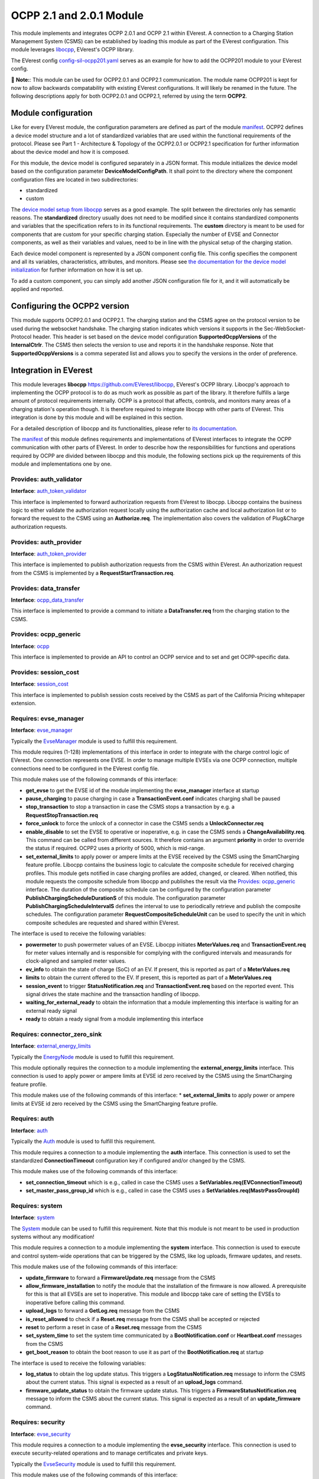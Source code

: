 .. _everest_modules_handwritten_OCPP201:

OCPP 2.1 and 2.0.1 Module
================

This module implements and integrates OCPP 2.0.1 and OCPP 2.1 within EVerest. A connection to a Charging Station Management System (CSMS) can be
established by loading this module as part of the EVerest configuration. This module leverages `libocpp <https://github.com/EVerest/libocpp>`_,
EVerest's OCPP library.

The EVerest config `config-sil-ocpp201.yaml <../../config/config-sil-ocpp201.yaml>`_ serves as an example for how to add the OCPP201 module
to your EVerest config.

📌 **Note:**: This module can be used for OCPP2.0.1 and OCPP2.1 communication. The module name OCPP201 is kept for now to allow backwards 
compatability with existing EVerest configurations. It will likely be renamed in the future. The following descriptions apply for both
OCPP2.0.1 and OCPP2.1, referred by using the term **OCPP2**.

Module configuration
--------------------

Like for every EVerest module, the configuration parameters are defined as part of the module `manifest <../manifest.yaml>`_. OCPP2 defines
a device model structure and a lot of standardized variables that are used within the functional requirements of the protocol. Please see 
Part 1 - Architecture & Topology of the OCPP2.0.1 or OCPP2.1 specification for further information about the device model and how it is composed.

For this module, the device model is configured separately in a JSON format. This module initializes the device model based on the configuration
parameter **DeviceModelConfigPath**. It shall point to the directory where the component configuration files are located in two subdirectories:

* standardized
* custom

The `device model setup from libocpp <https://github.com/EVerest/libocpp/tree/main/config/v2/component_config>`_ serves as a good example. 
The split between the directories only has semantic reasons. The **standardized** directory usually does not need to be modified since it contains
standardized components and variables that the specification refers to in its functional requirements. The **custom** directory is meant to be used
for components that are custom for your specific charging station. Especially the number of EVSE and Connector components, as well as their
variables and values, need to be in line with the physical setup of the charging station.

Each device model component is represented by a JSON component config file. This config specifies the component and all its variables,
characteristics, attributes, and monitors. Please see `the documentation for the device model initialization 
<https://github.com/EVerest/libocpp/blob/main/doc/v2/ocpp_201_device_model_initialization.md>`_ for further information on how it is set up.

To add a custom component, you can simply add another JSON configuration file for it, and it will automatically be applied and reported.

Configuring the OCPP2 version
-----------------------------

This module supports OCPP2.0.1 and OCPP2.1. The charging station and the CSMS agree on the protocol version to be used during the websocket
handshake. The charging station indicates which versions it supports in the Sec-WebSocket-Protocol header. This header is set based on 
the device model configuration **SupportedOcppVersions** of the **InternalCtrlr**. The CSMS then selects the version to use and reports
it in the handshake response. Note that **SupportedOcppVersions** is a comma seperated list and allows you to specify the versions
in the order of preference.

Integration in EVerest
----------------------

This module leverages **libocpp** `<https://github.com/EVerest/libocpp>`_, EVerest's OCPP library. Libocpp's approach to implementing the OCPP
protocol is to do as much work as possible as part of the library. It therefore fulfills a large amount of protocol requirements internally.
OCPP is a protocol that affects, controls, and monitors many areas of a charging station's operation though. It is therefore required to 
integrate libocpp with other parts of EVerest. This integration is done by this module and will be explained in this section.

For a detailed description of libocpp and its functionalities, please refer to `its documentation <https://github.com/EVerest/libocpp>`_.

The `manifest <../manifest.yaml>`_ of this module defines requirements and implementations of EVerest interfaces to integrate the OCPP communication
with other parts of EVerest. In order to describe how the responsibilities for functions and operations required by OCPP are divided between libocpp
and this module, the following sections pick up the requirements of this module and implementations one by one.

Provides: auth_validator
^^^^^^^^^^^^^^^^^^^^^^^^

**Interface**: `auth_token_validator <../../interfaces/auth_token_validator.yaml>`_

This interface is implemented to forward authorization requests from EVerest to libocpp. Libocpp contains the business logic to either validate the
authorization request locally using the authorization cache and local authorization list or to forward the request to the CSMS using an 
**Authorize.req**. The implementation also covers the validation of Plug&Charge authorization requests.

Provides: auth_provider
^^^^^^^^^^^^^^^^^^^^^^^

**Interface**: `auth_token_provider <../../interfaces/auth_token_provider.yaml>`_

This interface is implemented to publish authorization requests from the CSMS within EVerest. An authorization request from the CSMS is implemented
by a **RequestStartTransaction.req**.

Provides: data_transfer
^^^^^^^^^^^^^^^^^^^^^^^

**Interface**: `ocpp_data_transfer <../../interfaces/ocpp_data_transfer.yaml>`_

This interface is implemented to provide a command to initiate a **DataTransfer.req** from the charging station to the CSMS.

Provides: ocpp_generic
^^^^^^^^^^^^^^^^^^^^^^

**Interface**: `ocpp <../../interfaces/ocpp.yaml>`_

This interface is implemented to provide an API to control an OCPP service and to set and get OCPP-specific data.

Provides: session_cost
^^^^^^^^^^^^^^^^^^^^^^

**Interface**: `session_cost <../../interfaces/session_cost.yaml>`_

This interface is implemented to publish session costs received by the CSMS as part of the California Pricing whitepaper extension.

Requires: evse_manager
^^^^^^^^^^^^^^^^^^^^^^

**Interface**: `evse_manager <../../interfaces/evse_manager.yaml>`_

Typically the `EvseManager <../EvseManager/>`_ module is used to fulfill this requirement.

This module requires (1-128) implementations of this interface in order to integrate with the charge control logic of EVerest. One connection represents
one EVSE. In order to manage multiple EVSEs via one OCPP connection, multiple connections need to be configured in the EVerest config file.

This module makes use of the following commands of this interface:

* **get_evse** to get the EVSE id of the module implementing the **evse_manager** interface at startup
* **pause_charging** to pause charging in case a **TransactionEvent.conf** indicates charging shall be paused
* **stop_transaction** to stop a transaction in case the CSMS stops a transaction by e.g. a **RequestStopTransaction.req**
* **force_unlock** to force the unlock of a connector in case the CSMS sends a **UnlockConnector.req**
* **enable_disable** to set the EVSE to operative or inoperative, e.g. in case the CSMS sends a **ChangeAvailability.req**. This command can be called from
  different sources. It therefore contains an argument **priority** in order to override the status if required. OCPP2 uses a priority of 5000, which is
  mid-range.
* **set_external_limits** to apply power or ampere limits at the EVSE received by the CSMS using the SmartCharging feature profile. Libocpp contains the
  business logic to calculate the composite schedule for received charging profiles. This module gets notified in case charging profiles are added,
  changed, or cleared. When notified, this module requests the composite schedule from libocpp and publishes the result via the
  `Provides: ocpp_generic <#provides-ocpp_generic>`_ interface. The duration of the composite schedule can be configured by the configuration parameter
  **PublishChargingScheduleDurationS** of this module. The configuration parameter **PublishChargingScheduleIntervalS** defines the interval to use to 
  periodically retrieve and publish the composite schedules. The configuration parameter **RequestCompositeScheduleUnit** can be used to specify the unit in
  which composite schedules are requested and shared within EVerest.

The interface is used to receive the following variables:

* **powermeter** to push powermeter values of an EVSE. Libocpp initiates **MeterValues.req** and **TransactionEvent.req** for meter values internally and is
  responsible for complying with the configured intervals and measurands for clock-aligned and sampled meter values.   
* **ev_info** to obtain the state of charge (SoC) of an EV. If present, this is reported as part of a **MeterValues.req**
* **limits** to obtain the current offered to the EV. If present, this is reported as part of a **MeterValues.req**
* **session_event** to trigger **StatusNotification.req** and **TransactionEvent.req** based on the reported event. This signal drives the state machine and
  the transaction handling of libocpp.
* **waiting_for_external_ready** to obtain the information that a module implementing this interface is waiting for an external ready signal
* **ready** to obtain a ready signal from a module implementing this interface

Requires: connector_zero_sink
^^^^^^^^^^^^^^^^^^^^^^^^^^^^^

**Interface**: `external_energy_limits <../../interfaces/external_energy_limits.yaml>`_

Typically the `EnergyNode <../EnergyNode/>`_ module is used to fulfill this requirement.

This module optionally requires the connection to a module implementing the **external_energy_limits** interface. This connection is used to apply power or
ampere limits at EVSE id zero received by the CSMS using the SmartCharging feature profile.

This module makes use of the following commands of this interface:
* **set_external_limits** to apply power or ampere limits at EVSE id zero received by the CSMS using the SmartCharging feature profile.

Requires: auth
^^^^^^^^^^^^^^

**Interface**: `auth <../../interfaces/auth.yaml>`_

Typically the `Auth <../Auth/>`_ module is used to fulfill this requirement.

This module requires a connection to a module implementing the **auth** interface. This connection is used to set the standardized **ConnectionTimeout**
configuration key if configured and/or changed by the CSMS.

This module makes use of the following commands of this interface:

* **set_connection_timeout** which is e.g., called in case the CSMS uses a **SetVariables.req(EVConnectionTimeout)**
* **set_master_pass_group_id** which is e.g., called in case the CSMS uses a **SetVariables.req(MastrPassGroupId)**

Requires: system
^^^^^^^^^^^^^^^^

**Interface**: `system <../../interfaces/system.yaml>`_

The `System <../System/>`_ module can be used to fulfill this requirement. Note that this module is not meant to be used in production systems without any 
modification!

This module requires a connection to a module implementing the **system** interface. This connection is used to execute and control system-wide operations that
can be triggered by the CSMS, like log uploads, firmware updates, and resets.

This module makes use of the following commands of this interface:

* **update_firmware** to forward a **FirmwareUpdate.req** message from the CSMS
* **allow_firmware_installation** to notify the module that the installation of the firmware is now allowed. A prerequisite for this is that all EVSEs are set
  to inoperative. This module and libocpp take care of setting the EVSEs to inoperative before calling this command.
* **upload_logs** to forward a **GetLog.req** message from the CSMS
* **is_reset_allowed** to check if a **Reset.req** message from the CSMS shall be accepted or rejected
* **reset** to perform a reset in case of a **Reset.req** message from the CSMS
* **set_system_time** to set the system time communicated by a **BootNotification.conf** or **Heartbeat.conf** messages from the CSMS
* **get_boot_reason** to obtain the boot reason to use it as part of the **BootNotification.req** at startup

The interface is used to receive the following variables:

* **log_status** to obtain the log update status. This triggers a **LogStatusNotification.req** message to inform the CSMS about the current status. This signal is
  expected as a result of an **upload_logs** command.
* **firmware_update_status** to obtain the firmware update status. This triggers a **FirmwareStatusNotification.req** message to inform the CSMS about the current
  status. This signal is expected as a result of an **update_firmware** command.

Requires: security
^^^^^^^^^^^^^^^^^^

**Interface**: `evse_security <../../interfaces/evse_security.yaml>`_

This module requires a connection to a module implementing the **evse_security** interface. This connection is used to execute security-related operations and to
manage certificates and private keys.

Typically the `EvseSecurity <../EvseSecurity/>`_ module is used to fulfill this requirement.

This module makes use of the following commands of this interface:

* **install_ca_certificate** to handle an **InstallCertificate.req** message from the CSMS
* **delete_certificate** to handle a **DeleteCertificate.req** message from the CSMS
* **update_leaf_certificate** to handle a **CertificateSigned.req** message from the CSMS
* **verify_certificate** to verify certificates from the CSMS that are sent as part of **UpdateFirmware.req** or to validate the contract certificate used for
  Plug&Charge.
* **get_installed_certificates** to handle a **GetInstalledCertificateIds.req** message from the CSMS
* **get_v2g_ocsp_request_data** to update the OCSP cache of V2G sub-CA certificates using **GetCertificateStatus.req**. Triggering this message is handled by
  libocpp internally
* **get_mo_ocsp_request_data** to include the **iso15118CertificateHashData** as part of an **Authorize.req** for Plug&Charge if required
* **update_ocsp_cache** to update the OCSP cache, which is part of a **GetCertificateStatus** message from the CSMS
* **is_ca_certificate_installed** to verify if a certain CA certificate is installed
* **generate_certificate_signing_request** to generate a CSR that can be used as part of a **SignCertificate.req** message to the CSMS to generate or update the
  SECC or CSMS leaf certificates
* **get_leaf_certificate_info** to get the certificate and private key path of the CSMS client certificate used for security profile 3
* **get_verify_file** to get the path to a CA bundle that can be used for verifying, e.g., the CSMS TLS server certificate
* **get_leaf_expiry_days_count** to determine when a leaf certificate expires. This information is used by libocpp in order to renew leaf certificates in case
  they expire soon

Note that a lot of conversion between the libocpp types and the generated EVerest types are required for the given commands. Since the  
conversion functionality is used by this OCPP2 module and the OCPP1.6 module, it is implemented as a
`separate library <../../lib/staging/ocpp/>`_ .

Requires: data_transfer
^^^^^^^^^^^^^^^^^^^^^^^

**Interface**: `ocpp_data_transfer <../../interfaces/ocpp_data_transfer.yaml>`_

This module optionally requires a connection to a module implementing the **ocpp_data_transfer** interface. This connection is used to handle **DataTransfer.req**
messages from the CSMS. A module implementing this interface can contain custom logic to handle the requests from the CSMS.

This module makes use of the following commands of this interface:

* **data_transfer** to forward **DataTransfer.req** messages from the CSMS

Requires: display_message
^^^^^^^^^^^^^^^^^^^^^^^^^

**Interface**: `display_message <../../interfaces/display_message.yaml>`_

This module optionally requires a connection to a module implementing the **display_message** interface. This connection is used to allow the CSMS to display pricing
or other information on the display of a charging station. In order to fulfill the requirements of the California Pricing whitepaper, it is required to connect a
module implementing this interface.

This module makes use of the following commands of this interface:

* **set_display_message** to set a message on the charging station's display. This is executed when the CSMS sends a **SetDisplayMessage.req** or **TransactionEvent.conf**
  (including cost and tariff data) message to the charging station.
* **get_display_messages** to forward a **GetDisplayMessage.req** from the CSMS
* **clear_display_message** to forward a **ClearDisplayMessage.req** from the CSMS

Requires: extensions_15118
^^^^^^^^^^^^^^^^^^^^^^^^^^

**Interface**: `iso15118_extensions <../../interfaces/iso15118_extensions.yaml>`_

This module optionally requires (0-128) implementations of this interface in order to share data between ISO15118 and OCPP modules. One  
connection represents one ISO15118 module. 

This module makes use of the following commands of this interface:

* **set_get_certificate_response** to report that the charging station received a **DataTransfer.conf(Get15118EVCertificateResponse)** from  
  the CSMS (EV Contract installation for Plug&Charge)

The interface is used to receive the following variables:

* **iso15118_certificate_request** to trigger a **DataTransfer.req(Get15118EVCertificateRequest)** as part of the Plug&Charge process

Error Handling
--------------

The **enable_global_errors** flag for this module is true in its manifest. This module is
therefore able to retrieve and process all reported errors from other
modules that are loaded in the same EVerest configuration.

The error reporting via OCPP2 follows the Minimum Required Error Codes (MRECS): https://inl.gov/chargex/mrec/ . This proposes a unified methodology 
to define and classify a minimum required set of error codes and how to report them via OCPP2.

StatusNotification
^^^^^^^^^^^^^^^^^^

In contrast to OCPP1.6, error information is not transmitted as part of the StatusNotification.req. 
A **StatusNotification.req** with status **Faulted** will be set to faulted only in case the error received is of the special type **evse_manager/Inoperative**.
This indicates that the EVSE is inoperative (not ready for energy transfer).

In OCPP2 errors can be reported using the **NotifyEventRequest.req**. This message is used to report all other errros received.  

Current Limitation
^^^^^^^^^^^^^^^^^^

In OCPP2 errors can be reported using the **NotifyEventRequest**
message. The **eventData** property carries the relevant information.

This format of reporting errors deviates from the mechanism used within
EVerest. This data structure forces to map an error to a
component-variable combination. This requires a mapping
mechanism between EVerest errors and component-variable
combination.

Currently this module maps the Error to one of these three Components:

* ChargingStation (if error.origin.mapping.evse is not set or 0)
* EVSE (error.origin.mapping.evse is set and error.origin.mapping.connector is not set)
* Connector (error.origin.mapping.evse is set and error.origin.mapping.connector is set)

The Variable used as part of the NotifyEventRequest is constantly defined to **Problem** for now.

The goal is to have a more advanced mapping of reported errors to the respective component-variable combinations in the future.

Certificate Management
----------------------

Two leaf certificates are managed by the OCPP communication enabled by this module:

* CSMS Leaf certificate (used for mTLS for SecurityProfile3)
* SECC Leaf certificate (Server certificate for ISO15118)

60 seconds after the first **BootNotification.req** message has been accepted by the CSMS, the charging station will check if the existing 
certificates are not present or have been expired. If this is the case, the charging station initiates the process of requesting a new
certificate by sending a certificate signing request to CSMS.

For the CSMS Leaf certificate, this process is only triggered if SecurityProfile 3 is used.

For the SECC Leaf certificate, this process is only triggered if Plug&Charge is enabled by setting the **ISO15118PnCEnabled** to **true**.

If a certificate has expired is then periodically checked every 12 hours.

In addition to that, the charging station periodically updates the OCSP responses of the sub-CA certificates of the V2G certificate chain.
The OCSP response is cached and can be used as part of the ISO15118 TLS handshake with EVs. The OCSP update is by default performed 
every seven days. The timestamp of the last update is stored persistently, so that this process is not necessarily performed
at every start up.

Energy Management and Smart Charging Integration
------------------------------------------------

OCPP2 defines the SmartCharging feature profile to allow the CSMS to control or influence the power consumption of the charging station. 
This module integrates the composite schedule(s) within EVerest's energy management. For further information about smart charging and the
composite schedule calculation please refer to the OCPP2.0.1 or OCPP2.1 specification.

The integration of the composite schedules is implemented through the optional requirement(s) `evse_energy_sink` (interface: `external_energy_limits`) 
of this module. Depending on the number of EVSEs configured, each composite limit is communicated via a seperate sink, including the composite schedule
for EVSE with id 0 (representing the whole charging station). The easiest way to explain this is with an example. If your charging station
has two EVSEs you need to connect three modules that implement the `external_energy_limits` interface: One representing evse id 0 and 
two representing your actual EVSEs.

📌 **Note:** You have to configure an evse mapping for each module connected via the evse_energy_sink connection. This allows the module to identify
which requirement to use when communicating the limits for the EVSEs. For more information about the module mapping please see 
`3-tier module mappings <https://everest.github.io/nightly/general/05_existing_modules.html#tier-module-mappings>`_.

This module defines a callback that gets executed every time charging profiles are changed, added or removed by the CSMS. The callback retrieves
the composite schedules for all EVSEs (including evse id 0) and calls the `set_external_limits` command of the respective requirement that implements
the `external_energy_limits` interface. In addition, the config parameter `CompositeScheduleIntervalS` defines a periodic interval to retrieve
the composite schedule also in case no charging profiles have been changed. The configuration parameter `RequestCompositeScheduleDurationS` defines 
the duration in seconds of the requested composite schedules starting now. The value configured for `RequestCompositeScheduleDurationS` shall be greater
than the value configured for `CompositeScheduleIntervalS` because otherwise time periods could be missed by the application.

Device model implementation details
-----------------------------------

For managing configuration and telemetry data of a charging station, the OCPP2 specification introduces
a device model that is very different to the design of OCPP1.6. 
The specified device model comes with these high-level requirements:

* 3-tier model: Break charging station down into 3 main tiers: ChargingStation, EVSE and Connector
* Components and Variables: Break down charging station into components and variables for configuration and telemetry
* Complex data structure for reporting and configuration of variables
* Device model contains variables of the whole charging station, beyond OCPP business logic

The device model of OCPP2 can contain various physical or logical components and
variables. While in OCPP1.6 almost all of the standardized configuration keys are used to influence the control flow of
libocpp, in OCPP2 the configuration and telemetry variables that can be part of the device model go beyond the
control or reporting capabilities of only libocpp. Still there is a large share of standardized variables in OCPP2
that do influence the control flow of libocpp.

Internally and externally managed variables
^^^^^^^^^^^^^^^^^^^^^^^^^^^^^^^^^^^^^^^^^^^

EVerest has multiple different data sources that control the values variables that OCPP requires to report to the CSMS.
It is therefore required to make a distinction between **internally** and **externally** managed variables of the device model.

We define **internally** and **externally** managed variables as follows:

* Internally Managed: Owned, stored and accessed in libocpp in device model storage
  Examples: HeartbeatInterval, AuthorizeRemoteStart, SampledDataTxEndedMeasurands, AuthCacheStorage
* Externally Managed: Owned, stored and accessed via EVerest config service (not yet supported)
  Examples: ConnectionTimeout, MasterPassGroupId
* For externally managed variables a mapping to the EVerest configuration parameter is defined (not yet supported)

Note that the EVerest config service is not yet implemented. Currently all components and variables are controlled
by the libocpp device model storage implementation.

Device Model Implementation of this module
^^^^^^^^^^^^^^^^^^^^^^^^^^^^^^^^^^^^^^^^^^

This module provides an implementation of device model API provided as part of libocpp (it implements
`device_model_storage_interface.hpp`).
The implementation is designed to fullfill the requirements of the device model API even if the components and variables are
controlled by different sources (Internally, Externally).

Device Model Sources
^^^^^^^^^^^^^^^^^^^^

Device Model variables are defined in JSON component configs. For each variable a property `source` can be used to define
the source that controls it. This design allows for a single source of truth for each variable and it 
allows the device model implementation of this module to address the correct source for the requested operation.
Today `OCPP` is the only supported source for internally managed variables.

Sources for externally managed configuration variables like the EVerest config service are under development.

Sequence of variable access for internally and externally managed variables
^^^^^^^^^^^^^^^^^^^^^^^^^^^^^^^^^^^^^^^^^^^^^^^^^^^^^^^^^^^^^^^^^^^^^^^^^^^

.. image:: doc/sequence_config_service_and_ocpp.png

Class diagram for device model
^^^^^^^^^^^^^^^^^^^^^^^^^^^^^^

.. image:: doc/device_model_class_diagram.png

Clarification of the device model classes of this diagram:

* DeviceModel:

  * Part of libocpp
  * Contains device model representation and business logic to prevalidate requests to the device model variables
  * Contains reference to device model interface implementation

* DeviceModelStorageInterface:

  * Pure virtual class of libocpp
  * Defines contract for device model implementations

* DeviceModelStorageSqlite

  * Implements DeviceModelStorageInterface as part of libocpp
  * This storage holds internally managed variables

* EverestDeviceModelStorage

  * Implements DeviceModelStorageInterface as part of everest-core (OCPP201 module)
  * Uses EVerest config service to retrieve configuration variables of EVerest modules

* ComposedDeviceModelStorage

  * (Final) implementation of DeviceModelStorageInterface as part of everest-core (OCPP201 module)
  * A reference of this class will be passed to libocpp's ChargePoint constructor
  * Differentiates between externally and internally managed variables
